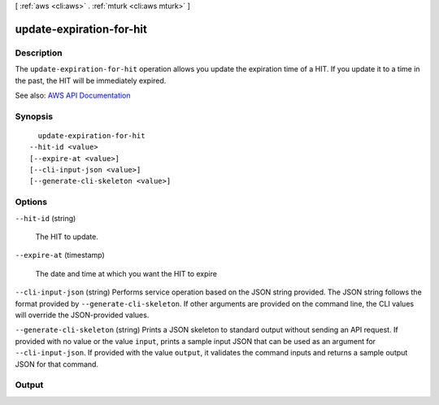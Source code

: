 [ :ref:`aws <cli:aws>` . :ref:`mturk <cli:aws mturk>` ]

.. _cli:aws mturk update-expiration-for-hit:


*************************
update-expiration-for-hit
*************************



===========
Description
===========



The ``update-expiration-for-hit`` operation allows you update the expiration time of a HIT. If you update it to a time in the past, the HIT will be immediately expired. 



See also: `AWS API Documentation <https://docs.aws.amazon.com/goto/WebAPI/mturk-requester-2017-01-17/UpdateExpirationForHIT>`_


========
Synopsis
========

::

    update-expiration-for-hit
  --hit-id <value>
  [--expire-at <value>]
  [--cli-input-json <value>]
  [--generate-cli-skeleton <value>]




=======
Options
=======

``--hit-id`` (string)


  The HIT to update. 

  

``--expire-at`` (timestamp)


  The date and time at which you want the HIT to expire 

  

``--cli-input-json`` (string)
Performs service operation based on the JSON string provided. The JSON string follows the format provided by ``--generate-cli-skeleton``. If other arguments are provided on the command line, the CLI values will override the JSON-provided values.

``--generate-cli-skeleton`` (string)
Prints a JSON skeleton to standard output without sending an API request. If provided with no value or the value ``input``, prints a sample input JSON that can be used as an argument for ``--cli-input-json``. If provided with the value ``output``, it validates the command inputs and returns a sample output JSON for that command.



======
Output
======

